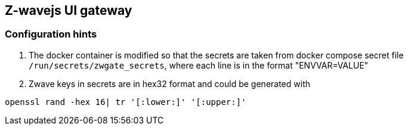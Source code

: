## Z-wavejs UI gateway

### Configuration hints
1. The docker container is modified so that the secrets are taken from docker compose
secret file `/run/secrets/zwgate_secrets`, where each line is in the format "ENVVAR=VALUE"

2. Zwave keys in secrets are in hex32 format and could be generated with
-----
openssl rand -hex 16| tr '[:lower:]' '[:upper:]'
-----